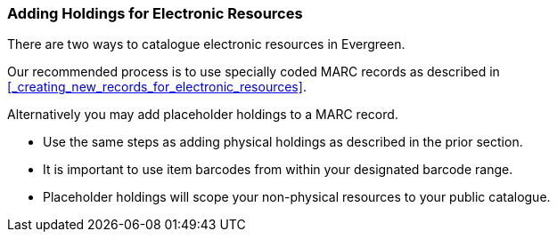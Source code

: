 Adding Holdings for Electronic Resources
~~~~~~~~~~~~~~~~~~~~~~~~~~~~~~~~~~~~~~~~

There are two ways to catalogue electronic resources in Evergreen. 

Our recommended process is to use specially coded MARC records as described 
in xref:_creating_new_records_for_electronic_resources[]. 

Alternatively you may add placeholder holdings to a MARC record.

* Use the same steps as adding physical holdings as described in the prior section.
* It is important to use item barcodes from within your designated barcode range. 
* Placeholder holdings will scope your non-physical resources to your public catalogue. 